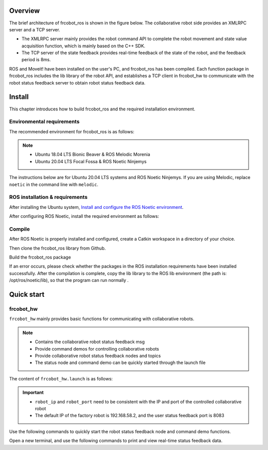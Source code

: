 Overview
++++++++++
The brief architecture of frcobot_ros is shown in the figure below. The collaborative robot side provides an XMLRPC server and a TCP server.

- The XMLRPC server mainly provides the robot command API to complete the robot movement and state value acquisition function, which is mainly based on the C++ SDK.
- The TCP server of the state feedback provides real-time feedback of the state of the robot, and the feedback period is 8ms.

ROS and Moveit! have been installed on the user's PC, and frcobot_ros has been compiled. Each function package in frcobot_ros includes the lib library of the robot API, and establishes a TCP client in frcobot_hw to communicate with the robot status feedback server to obtain robot status feedback data.

.. figure:: img/frcobot_ros.png
    :width: 6in
    :align: center

Install
++++++++++
This chapter introduces how to build frcobot_ros and the required installation environment.

Environmental requirements
-----------------------------------
The recommended environment for frcobot_ros is as follows:

.. note:: 
    -	Ubuntu 18.04 LTS Bionic Beaver & ROS Melodic Morenia
    -	Ubuntu 20.04 LTS Focal Fossa & ROS Noetic Ninjemys

The instructions below are for Ubuntu 20.04 LTS systems and ROS Noetic Ninjemys. If you are using Melodic, replace ``noetic`` in the command line with ``melodic``.

ROS installation & requirements
--------------------------------
After installing the Ubuntu system, `Install and configure the ROS Noetic environment <https://wiki.ros.org/noetic/Installation/Ubuntu>`__.

After configuring ROS Noetic, install the required environment as follows:

.. code-block:: shell
    :linenos:

    echo "source /opt/ros/noetic/setup.bash" >> ~/.bashrc
    source ~/.bashrc
    sudo apt-get install -y \
        ros-noetic-rosparam-shortcuts \
        ros-noetic-ros-control \
        ros-noetic-ros-controllers \
        ros-noetic-moveit \
        libxmlrpcpp-dev

Compile
---------------------------
After ROS Noetic is properly installed and configured, create a Catkin workspace in a directory of your choice.

.. code-block:: shell
    :linenos:

    mkdir -p ~/catkin_ws/src
    cd ~/catkin_ws
    catkin_init_workspace src

Then clone the frcobot_ros library from Github.

.. code-block:: shell
    :linenos:

    cd src
    git clone https://github.com/FAIR-INNOVATION/frcobot_ros.git

Build the frcobot_ros package

.. code-block::  shell
    :linenos:

    cd ~/catkin_ws
    catkin_make
    echo "source ~/catkin_ws/devel/setup.bash" >> ~/.bashrc
    source ~/.bashrc

If an error occurs, please check whether the packages in the ROS installation requirements have been installed successfully. After the compilation is complete, copy the lib library to the ROS lib environment (the path is: /opt/ros/noetic/lib), so that the program can run normally .

.. code-block:: shell
    :linenos:

    # The default path of catkin_ws here is "~", if it is different, just change "~" to the actual path
    sudo cp ~/catkin_ws/src/frcobot_ros/frcobot_hw/lib/* /opt/ros/noetic/lib

Quick start
++++++++++++++


frcobot_hw
-----------------
``frcobot_hw`` mainly provides basic functions for communicating with collaborative robots.

.. note:: 
    - Contains the collaborative robot status feedback msg
    - Provide command demos for controlling collaborative robots
    - Provide collaborative robot status feedback nodes and topics
    - The status node and command demo can be quickly started through the launch file

The content of ``frcobot_hw.launch`` is as follows:

.. code-block:: xml
    :linenos:

    <launch>

        <!-- params -->
        <param name="robot_ip" type="string" value="192.168.58.2"/>
        <param name="robot_port" type="int" value="8083"/>

        <!-- frcobot status node -->
        <node pkg="frcobot_hw" type="frcobot_status_node" name="frcobot_status_node" output="screen" />

        <!-- frcobot control demo -->
        <node pkg="frcobot_hw" type="frcobot_cmd_demo" name="frcobot_cmd_demo" output="screen" />
        
    </launch>

.. important:: 

    - ``robot_ip`` and ``robot_port`` need to be consistent with the IP and port of the controlled collaborative robot
    - The default IP of the factory robot is 192.168.58.2, and the user status feedback port is 8083

Use the following commands to quickly start the robot status feedback node and command demo functions.

.. code-block:: shell
    :linenos:

    roslaunch frcobot_hw frcobot_hw.launch

Open a new terminal, and use the following commands to print and view real-time status feedback data.

.. code-block:: shell
    :linenos:

    rostopic ehco /frcobot_status

.. frcobot_camera
.. -----------------
.. frcobot_camera提供与图漾RVS和相机的手眼标定功能和无序抓取（Bin-Picking）功能。



.. frcobot_gripper
.. -------------------


.. frcobot_description
.. ----------------------


.. frcobot moveit!
.. -----------------------

    